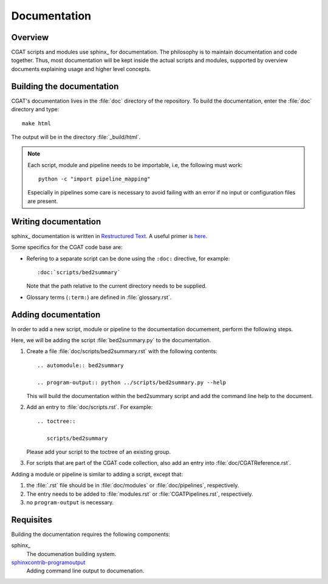 =============
Documentation
=============

Overview
========

CGAT scripts and modules use sphinx_ for documentation. The philosophy
is to maintain documentation and code together. Thus, most
documentation will be kept inside the actual scripts and modules,
supported by overview documents explaining usage and higher level
concepts.

Building the documentation
==========================

CGAT's documentation lives in the :file:`doc` directory of the
repository. To build the documentation, enter the :file:`doc`
directory and type::

   make html 

The output will be in the directory :file:`_build/html`. 

.. note::
   Each script, module and pipeline needs to be importable,
   i.e, the following must work::

       python -c "import pipeline_mapping"

   Especially in pipelines some care is necessary to avoid failing
   with an error if no input or configuration files are present.

Writing documentation
=====================

sphinx_ documentation is written in `Restructured Text`_. A useful
primer is `here <http://sphinx-doc.org/rest.html>`_.

Some specifics for the CGAT code base are:

* Refering to a separate script can be done using the ``:doc:``
  directive, for example::

     :doc:`scripts/bed2summary`

  Note that the path relative to the current directory needs to
  be supplied.
   
* Glossary terms (``:term:``) are defined in
  :file:`glossary.rst`.
  
Adding documentation
====================

In order to add a new script, module or pipeline to the documentation documement,
perform the following steps.

Here, we will be adding the script :file:`bed2summary.py` to
the documentation.

1. Create a file :file:`doc/scripts/bed2summary.rst` with the
   following contents::

      .. automodule:: bed2summary

      .. program-output:: python ../scripts/bed2summary.py --help

   This will build the documentation within the bed2summary script
   and add the command line help to the document.

2. Add an entry to :file:`doc/scripts.rst`. For example::

       .. toctree::

          scripts/bed2summary

   Please add your script to the toctree of an existing group.

3. For scripts that are part of the CGAT code collection, also add an
   entry into :file:`doc/CGATReference.rst`.

Adding a module or pipeline is similar to adding a script, except that:

1. the :file:`.rst` file should be in :file:`doc/modules` or
   :file:`doc/pipelines`, respectively.

2. The entry needs to be added to :file:`modules.rst` or 
   :file:`CGATPipelines.rst`, respectively.

3. no ``program-output`` is necessary.

Requisites
==========

Building the documentation requires the following components:

sphinx_
   The documenation building system.

sphinxcontrib-programoutput_
   Adding command line output to documenation.

.. _sphinxcontrib-programoutput: https://pypi.python.org/pypi/sphinxcontrib-programoutput
.. _Restructured Text: http://docutils.sourceforge.net/rst.html
